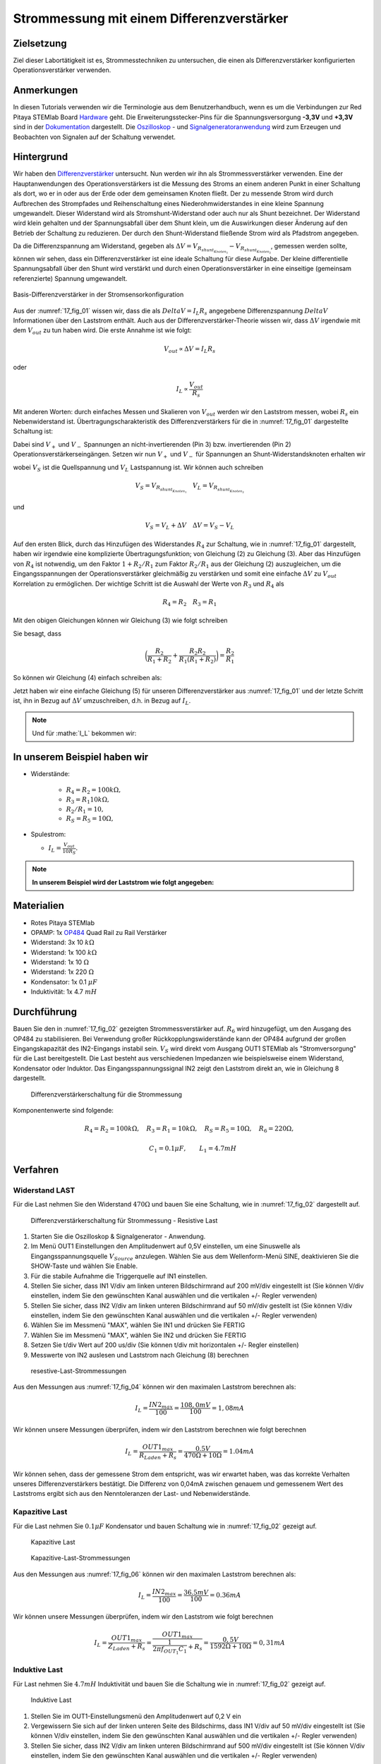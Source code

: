 Strommessung mit einem Differenzverstärker
==========================================


Zielsetzung
-----------

Ziel dieser Labortätigkeit ist es, Strommesstechniken zu untersuchen,
die einen als Differenzverstärker konfigurierten Operationsverstärker
verwenden.


Anmerkungen
-----------

.. _Hardware: http://redpitaya.readthedocs.io/en/latest/doc/developerGuide/125-10/top.html
.. _Dokumentation: http://redpitaya.readthedocs.io/en/latest/doc/developerGuide/125-14/extt.html#extension-connector-e2
.. _Oszilloskop: http://redpitaya.readthedocs.io/en/latest/doc/appsFeatures/apps-featured/oscSigGen/osc.html
.. _Signal: http://redpitaya.readthedocs.io/en/latest/doc/appsFeatures/apps-featured/oscSigGen/osc.html
.. _Signalgeneratoranwendung: http://redpitaya.readthedocs.io/en/latest/doc/appsFeatures/apps-featured/oscSigGen/osc.html
.. _Differenzverstärker: http://red-pitaya-active-learning.readthedocs.io/en/latest/Activity16_DifferenceAmplifier.html#difference-amplifier
.. _OP484: http://www.analog.com/media/en/technical-documentation/data-sheets/OP184_284_484.pdf


In diesen Tutorials verwenden wir die Terminologie aus dem
Benutzerhandbuch, wenn es um die Verbindungen zur Red Pitaya STEMlab
Board Hardware_ geht. Die Erweiterungsstecker-Pins für die
Spannungsversorgung **-3,3V** und **+3,3V** sind in der Dokumentation_
dargestellt. Die Oszilloskop_ - und Signalgeneratoranwendung_ wird zum
Erzeugen und Beobachten von Signalen auf der Schaltung verwendet.


Hintergrund
-----------

Wir haben den Differenzverstärker_ untersucht. Nun werden wir ihn als
Strommessverstärker verwenden. Eine der Hauptanwendungen des
Operationsverstärkers ist die Messung des Stroms an einem anderen
Punkt in einer Schaltung als dort, wo er in oder aus der Erde oder dem
gemeinsamen Knoten fließt. Der zu messende Strom wird durch Aufbrechen
des Strompfades und Reihenschaltung eines Niederohmwiderstandes in
eine kleine Spannung umgewandelt. Dieser Widerstand wird als
Stromshunt-Widerstand oder auch nur als Shunt bezeichnet. Der
Widerstand wird klein gehalten und der Spannungsabfall über dem Shunt
klein, um die Auswirkungen dieser Änderung auf den Betrieb der
Schaltung zu reduzieren. Der durch den Shunt-Widerstand fließende
Strom wird als Pfadstrom angegeben.



.. math::
   :label: 17_eq_1
     
    I_{Pfad} = I_{Shunt} = \frac{\Delta V}{R_{Shunt}}

    
Da die Differenzspannung am Widerstand, gegeben als
:math:`\Delta V = V_{R_{shunt_{Knoten_1}}}-V_{R_{shunt_{Knoten_2}}}`,
gemessen werden sollte, können wir sehen, dass ein Differenzverstärker
ist eine ideale Schaltung für diese Aufgabe. Der kleine differentielle
Spannungsabfall über den Shunt wird verstärkt und durch einen
Operationsverstärker in eine einseitige (gemeinsam referenzierte)
Spannung umgewandelt. 



.. figure:: img/ Activity_17_Fig_01.png
   :name: 17_fig_01
   :align: center

   Basis-Differenzverstärker in der Stromsensorkonfiguration


Aus der :numref:`17_fig_01` wissen wir, dass die als :math:`Delta V =
I_L R_s` angegebene Differenzspannung :math:`Delta V` Informationen
über den Laststrom enthält. Auch aus der Differenzverstärker-Theorie
wissen wir, dass :math:`\Delta V` irgendwie mit dem :math:`V_ {out}`
zu tun haben wird. Die erste Annahme ist wie folgt:


.. math::
   
   V_{out} \propto \Delta V = I_L R_s

oder

.. math::
   
    I_L \propto \frac{V_ {out}}{R_s}

Mit anderen Worten: durch einfaches Messen und Skalieren von
:math:`V_{out}` werden wir den Laststrom messen, wobei :math:`R_s` ein
Nebenwiderstand ist. Übertragungscharakteristik des
Differenzverstärkers für die in :numref:`17_fig_01` dargestellte
Schaltung ist:
      

.. math::
   :label: 17_eq_2
   
   V_{out} = V_+ \left(1 + \frac{R_2}{R_1} \right) - V_- \left(\frac{R_2}{R_1} \right) 


Dabei sind :math:`V_{+}` und :math:`V_{-}` Spannungen an
nicht-invertierenden (Pin 3) bzw. invertierenden (Pin 2)
Operationsverstärkerseingängen. Setzen wir nun :math:`V_{+}` und
:math:`V_{-}` für Spannungen an Shunt-Widerstandsknoten erhalten wir
      

.. math::
   :label: 17_eq_3
   
   V_{out} = V_S \left( \frac{R_4}{R_3 + R_4} \right) \left(1 +
   \frac{R_2}{R_1} \right) - V_L \left( \frac{R_2}{R_1} \right)


wobei :math:`V_S` ist die Quellspannung und :math:`V_L` Lastspannung ist. Wir können auch schreiben


.. math::

   V_S = V_{R_{shunt_{Knoten_1}}} \quad V_L = V_{R_{shunt_{Knoten_2}}}


und


.. math::

   V_S = V_L + \Delta V \quad \Delta V = V_S - V_L

   
Auf den ersten Blick, durch das Hinzufügen des Widerstandes
:math:`R_4` zur Schaltung, wie in :numref:`17_fig_01` dargestellt,
haben wir irgendwie eine komplizierte Übertragungsfunktion; von
Gleichung (2) zu Gleichung (3). Aber das Hinzufügen von
:math:`R_4` ist notwendig, um den Faktor :math:`1+R_2/R_1` zum
Faktor :math:`R_2/R_1` aus der Gleichung (2)
auszugleichen, um die Eingangsspannungen der
Operationsverstärker gleichmäßig zu verstärken und somit
eine einfache :math:`\Delta V` zu :math:`V_{out}`
Korrelation zu ermöglichen. Der wichtige Schritt ist die
Auswahl der Werte von :math:`R_3` und :math:`R_4` als
	    

.. math::

   R_4 = R_2 \quad R_3 = R_1

   
Mit den obigen Gleichungen können wir Gleichung (3) wie folgt schreiben

.. math::
   :label: 17_eq_4
	   
   V_{out} &= V_S \left(\frac{R_2}{R_1 + R_2} \right) \left(1 + \frac{R_2}{R_1} \right) - V_L \left( \frac{R_2}{R_1} \right) \\
   
   &= V_S \left( \frac{R_2}{R_1 + R_2} + \frac{R_2R_2}{R_1(R_1 + R_2)} \right) - V_L \left( \frac{R_2}{R_1} \right)

   
Sie besagt, dass

.. math::
     \bigg (\frac{R_2}{R_1 + R_2} + \frac{R_2R_2}{R_1(R_1 + R_2)} \bigg) = \frac{R_2}{R_1}

     
So können wir Gleichung (4) einfach schreiben als:

.. math::
   :label: 17_eq_5
	   
   V_{out} = V_S \left( \frac{R_2}{R_1} \right) - V_L \left(\frac{R_2}{R_1} \right)

   
Jetzt haben wir eine einfache Gleichung (5) für unseren
Differenzverstärker aus :numref:`17_fig_01` und der letzte Schritt
ist, ihn in Bezug auf :math:`\Delta V` umzuschreiben, d.h. in Bezug
auf :math:`I_L`.


.. math::
   :label: 17_eq_6

   V_{out} &= \left( \frac{R_2}{R_1} \right) (V_S-V_L) \\

   &= \frac{R_2}{R_1} \Delta V \\
 
   &= \frac{R_2}{R_1} I_L R_S


.. note::

    Und für :mathe:`I_L` bekommen wir:

    .. math:: I_L = V_{Aus} \frac{R_1}{R_2 R_S}
       :label: 17_eq_7


	
In unserem Beispiel haben wir
-----------------------------

- Widerstände:
   
   - :math:`R_4 = R_2 = 100k\Omega,`
   - :math:`R_3 = R_1 10k\Omega,`
   - :math:`R_2/R_1 = 10,`
   - :math:`R_S = R_5 = 10\Omega,`

- Spulestrom:

  - :math:`I_L = \frac{V_{out}}{10R_S}.`

   
.. note::
   **In unserem Beispiel wird der Laststrom wie folgt angegeben:**

   .. math:: I_L = \frac{V_{out}}{100}
      :label: 17_eq_8



      
Materialien
-----------

- Rotes Pitaya STEMlab
- OPAMP: 1x OP484_ Quad Rail zu Rail Verstärker
- Widerstand: 3x 10 :math:`k\Omega`
- Widerstand: 1x 100 :math:`k\Omega`
- Widerstand: 1x 10 :math:`\Omega`
- Widerstand: 1x 220 :math:`\Omega`
- Kondensator: 1x 0.1 :math:`\mu F`
- Induktivität: 1x 4.7 :math:`mH`

  
Durchführung
------------

Bauen Sie den in :numref:`17_fig_02` gezeigten Strommessverstärker
auf. :math:`R_6` wird hinzugefügt, um den Ausgang des OP484 zu
stabilisieren. Bei Verwendung großer Rückkopplungswiderstände kann der
OP484 aufgrund der großen Eingangskapazität des IN2-Eingangs instabil
sein. :math:`V_{S}` wird direkt vom Ausgang OUT1 STEMlab als
"Stromversorgung" für die Last bereitgestellt. Die Last besteht aus
verschiedenen Impedanzen wie beispielsweise einem Widerstand,
Kondensator oder Induktor. Das Eingangsspannungssignal IN2 zeigt den
Laststrom direkt an, wie in Gleichung 8 dargestellt.


.. _17_fig_02:
.. figure:: img/ Activity_17_Fig_02.png

   Differenzverstärkerschaltung für die Strommessung

   
Komponentenwerte sind folgende:

.. math::
     
     R_4=R_2 = 100k \Omega , \quad  R_3=R_1 = 10k \Omega ,  \quad R_S = R_5 = 10 \Omega , \quad R_6 = 220 \Omega ,

     \quad C_1 = 0.1 \mu F , \quad \quad L_1 = 4.7 mH

   

Verfahren
---------


Widerstand LAST
^^^^^^^^^^^^^^^

Für die Last nehmen Sie den Widerstand :math:`470\Omega` und bauen Sie
eine Schaltung, wie in :numref:`17_fig_02` dargestellt auf.


.. _17_fig_03:
.. figure:: img/ Activity_17_Fig_03.png

   Differenzverstärkerschaltung für Strommessung - Resistive Last


1. Starten Sie die Oszilloskop & Signalgenerator - Anwendung.
   
2. Im Menü OUT1 Einstellungen den Amplitudenwert auf 0,5V einstellen,
   um eine Sinuswelle als Eingangsspannungsquelle :math:`V_{Source}`
   anzulegen. Wählen Sie aus dem Wellenform-Menü SINE, deaktivieren
   Sie die SHOW-Taste und wählen Sie Enable.
   
3. Für die stabile Aufnahme die Triggerquelle auf IN1 einstellen.
   
4. Stellen Sie sicher, dass IN1 V/div am linken unteren Bildschirmrand
   auf 200 mV/div eingestellt ist (Sie können V/div einstellen, indem
   Sie den gewünschten Kanal auswählen und die vertikalen +/- Regler
   verwenden)
   
5. Stellen Sie sicher, dass IN2 V/div am linken unteren Bildschirmrand
   auf 50 mV/div gestellt ist (Sie können V/div einstellen, indem Sie
   den gewünschten Kanal auswählen und die vertikalen +/- Regler
   verwenden)
   
6. Wählen Sie im Messmenü "MAX", wählen Sie IN1 und drücken Sie FERTIG
   
7. Wählen Sie im Messmenü "MAX", wählen Sie IN2 und drücken Sie FERTIG
   
8. Setzen Sie t/div Wert auf 200 us/div (Sie können t/div mit
   horizontalen +/- Regler einstellen)
   
9. Messwerte von IN2 auslesen und Laststrom nach Gleichung (8)
   berechnen
   

.. _17_fig_04:
.. figure:: img/ Activity_17_Fig_04.png
	    
   resestive-Last-Strommessungen

   
Aus den Messungen aus :numref:`17_fig_04` können wir den maximalen
Laststrom berechnen als:


.. math::
   
   I_L = \frac{IN2_{max}}{100} = \frac{108,0 mV}{100} = 1,08 mA


Wir können unsere Messungen überprüfen, indem wir den Laststrom berechnen wie folgt berechnen


.. math::
     
   I_L = \frac{OUT1_{max}}{R_{Laden} + R_s} = \frac{0.5V}{470\Omega + 10\Omega} = 1.04mA

     
Wir können sehen, dass der gemessene Strom dem entspricht, was wir
erwartet haben, was das korrekte Verhalten unseres
Differenzverstärkers bestätigt. Die Differenz von 0,04mA zwischen
genauem und gemessenem Wert des Laststroms ergibt sich aus den
Nenntoleranzen der Last- und Nebenwiderstände.


Kapazitive Last
^^^^^^^^^^^^^^^

Für die Last nehmen Sie :math:`0.1\mu F` Kondensator und bauen
Schaltung wie in :numref:`17_fig_02` gezeigt auf.


.. _17_fig_05:
.. figure:: img/ Activity_17_Fig_05.png

   Kapazitive Last


.. _17_fig_06:
.. figure:: img/ Activity_17_Fig_06.png

   Kapazitive-Last-Strommessungen

   
Aus den Messungen aus :numref:`17_fig_06` können wir den maximalen Laststrom berechnen als:

.. math::
     
   I_L = \frac{IN2_{max}}{100} = \frac{36.5mV}{100} = 0.36mA

   
Wir können unsere Messungen überprüfen, indem wir den Laststrom wie folgt berechnen

.. math::
     
   I_L = \frac{OUT1_{max}}{Z_{Laden} + R_s} = \frac{OUT1_{max}}{\frac{1}{2 \pi f_{OUT_1}C_1} + R_s} = \frac{0,5V}{1592\Omega + 10\Omega} = 0,31 mA

   
Induktive Last
^^^^^^^^^^^^^^

Für Last nehmen Sie :math:`4.7 mH` Induktivität und bauen Sie die Schaltung wie in :numref:`17_fig_02` gezeigt auf.

.. _17_fig_07:
.. figure:: img/ Activity_17_Fig_07.png

   Induktive Last


1. Stellen Sie im OUT1-Einstellungsmenü den Amplitudenwert auf 0,2 V
   ein
   
2. Vergewissern Sie sich auf der linken unteren Seite des Bildschirms,
   dass IN1 V/div auf 50 mV/div eingestellt ist (Sie können V/div
   einstellen, indem Sie den gewünschten Kanal auswählen und die
   vertikalen +/- Regler verwenden)
   
3. Stellen Sie sicher, dass IN2 V/div am linken unteren Bildschirmrand
   auf 500 mV/div eingestellt ist (Sie können V/div einstellen, indem
   Sie den gewünschten Kanal auswählen und die vertikalen +/- Regler
   verwenden)
   

.. _17_fig_08:
.. figure:: img/ Activity_17_Fig_08.png
	    
   Induktive-Last-Strommessungen

Aus den Messungen aus :numref:`17_fig_08` können wir den maximalen
Laststrom berechnen als:


.. math::
     
   I_L = \frac{IN2_{max}}{100} = \frac{620mV}{100} = 6.2mA

   
Wir können unsere Messungen überprüfen, indem wir den Laststrom wie
folgt berechnen


.. math::
     
   I_L = \frac {OUT1_{max}}{Z_{Laden} + R_s} = \frac{OUT1_{max}}{2 \pi f_{OUT_1}L_1 + R_s} = \frac{0.2V}{30\Omega +10\Omega} = 5,0 mA

.. note::

   Bei induktiver Last haben wir den größten Unterschied in den
   Messungen. Versuchen Sie zu erklären, warum. Hinweis: Parasitäre,
   Serienwiderstand eines Induktors.
   




















































































































































































































































































